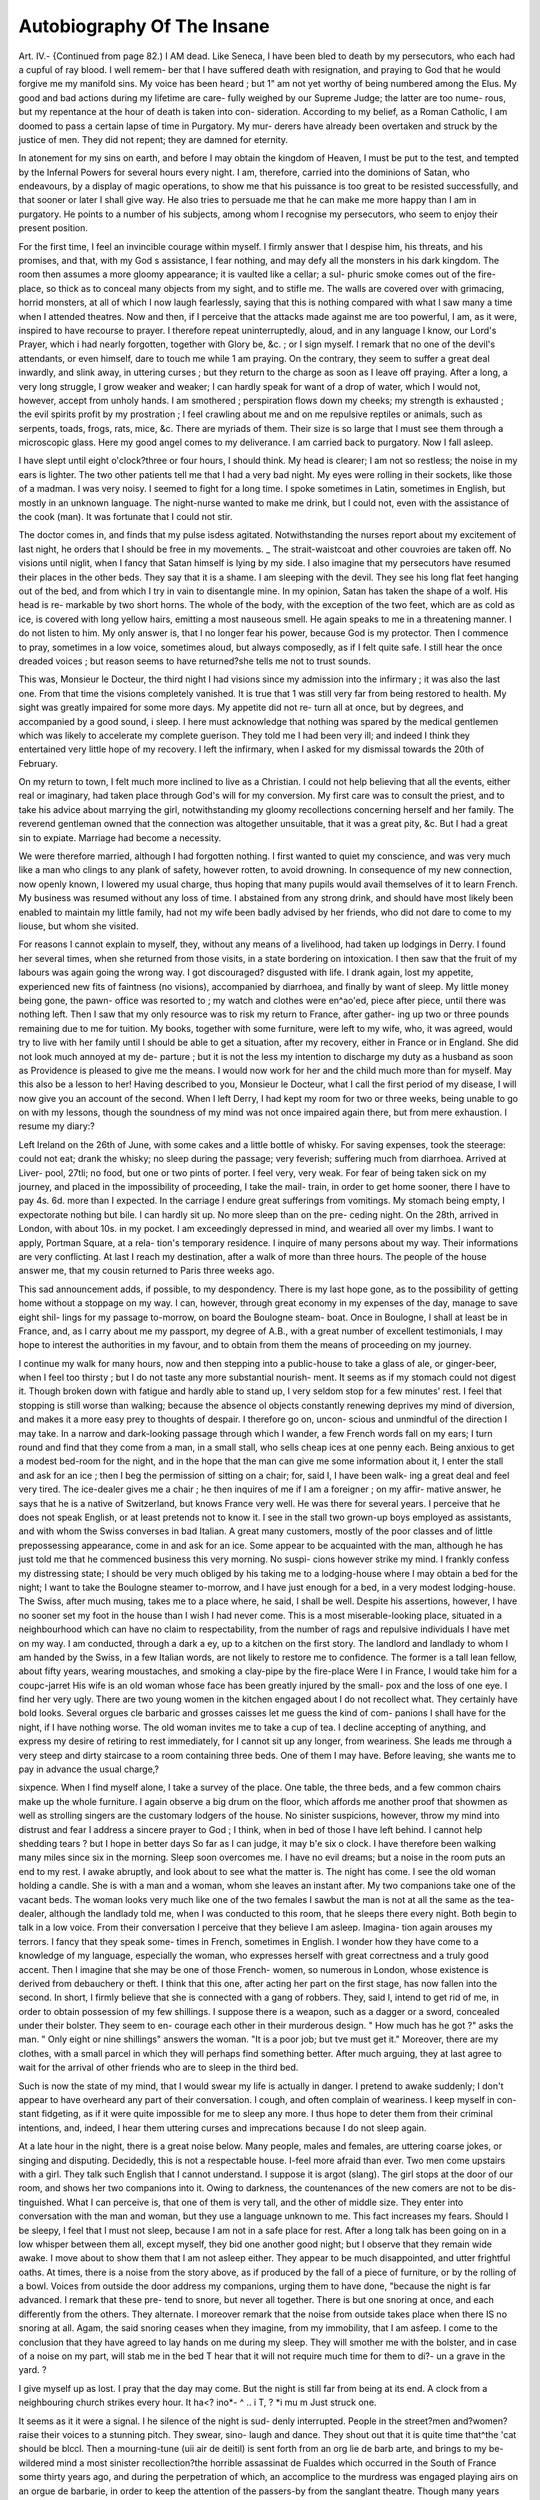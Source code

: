 Autobiography Of The Insane
============================

Art. IV.-
{Continued from page 82.)
I AM dead. Like Seneca, I have been bled to death by my
persecutors, who each had a cupful of ray blood. I well remem-
ber that I have suffered death with resignation, and praying to
God that he would forgive me my manifold sins. My voice has
been heard ; but 1" am not yet worthy of being numbered among
the Elus. My good and bad actions during my lifetime are care-
fully weighed by our Supreme Judge; the latter are too nume-
rous, but my repentance at the hour of death is taken into con-
sideration. According to my belief, as a Roman Catholic, I am
doomed to pass a certain lapse of time in Purgatory. My mur-
derers have already been overtaken and struck by the justice of
men. They did not repent; they are damned for eternity.

In atonement for my sins on earth, and before I may obtain
the kingdom of Heaven, I must be put to the test, and tempted
by the Infernal Powers for several hours every night. I am,
therefore, carried into the dominions of Satan, who endeavours,
by a display of magic operations, to show me that his puissance
is too great to be resisted successfully, and that sooner or later I
shall give way. He also tries to persuade me that he can make
me more happy than I am in purgatory. He points to a number
of his subjects, among whom I recognise my persecutors, who
seem to enjoy their present position.

For the first time, I feel an invincible courage within myself.
I firmly answer that I despise him, his threats, and his promises,
and that, with my God s assistance, I fear nothing, and may defy
all the monsters in his dark kingdom. The room then assumes
a more gloomy appearance; it is vaulted like a cellar; a sul-
phuric smoke comes out of the fire-place, so thick as to conceal
many objects from my sight, and to stifle me. The walls are
covered over with grimacing, horrid monsters, at all of which I
now laugh fearlessly, saying that this is nothing compared with
what I saw many a time when I attended theatres. Now and
then, if I perceive that the attacks made against me are too
powerful, I am, as it were, inspired to have recourse to prayer.
I therefore repeat uninterruptedly, aloud, and in any language I
know, our Lord's Prayer, which i had nearly forgotten, together
with Glory be, &c. ; or I sign myself. I remark that no one of
the devil's attendants, or even himself, dare to touch me while 1
am praying. On the contrary, they seem to suffer a great deal
inwardly, and slink away, in uttering curses ; but they return to
the charge as soon as I leave off praying. After a long, a very
long struggle, I grow weaker and weaker; I can hardly speak
for want of a drop of water, which I would not, however, accept
from unholy hands. I am smothered ; perspiration flows down
my cheeks; my strength is exhausted ; the evil spirits profit by
my prostration ; I feel crawling about me and on me repulsive
reptiles or animals, such as serpents, toads, frogs, rats, mice, &c.
There are myriads of them. Their size is so large that I must
see them through a microscopic glass. Here my good angel
comes to my deliverance. I am carried back to purgatory. Now
I fall asleep.

I have slept until eight o'clock?three or four hours, I should
think. My head is clearer; I am not so restless; the noise in
my ears is lighter. The two other patients tell me that I had a
very bad night. My eyes were rolling in their sockets, like those
of a madman. I was very noisy. I seemed to fight for a long
time. I spoke sometimes in Latin, sometimes in English, but
mostly in an unknown language. The night-nurse wanted to
make me drink, but I could not, even with the assistance of the
cook (man). It was fortunate that I could not stir.

The doctor comes in, and finds that my pulse isdess agitated.
Notwithstanding the nurses report about my excitement of last
night, he orders that I should be free in my movements. _ The
strait-waistcoat and other couvroies are taken off. No visions
until niglit, when I fancy that Satan himself is lying by my side.
I also imagine that my persecutors have resumed their places in
the other beds. They say that it is a shame. I am sleeping
with the devil. They see his long flat feet hanging out of the
bed, and from which I try in vain to disentangle mine. In my
opinion, Satan has taken the shape of a wolf. His head is re-
markable by two short horns. The whole of the body, with the
exception of the two feet, which are as cold as ice, is covered with
long yellow hairs, emitting a most nauseous smell. He again
speaks to me in a threatening manner. I do not listen to him.
My only answer is, that I no longer fear his power, because God
is my protector. Then I commence to pray, sometimes in a low
voice, sometimes aloud, but always composedly, as if I felt quite
safe. I still hear the once dreaded voices ; but reason seems to
have returned?she tells me not to trust sounds.

This was, Monsieur le Docteur, the third night I had visions
since my admission into the infirmary ; it was also the last one.
From that time the visions completely vanished. It is true that
1 was still very far from being restored to health. My sight was
greatly impaired for some more days. My appetite did not re-
turn all at once, but by degrees, and accompanied by a good sound,
i sleep. I here must acknowledge that nothing was spared by the
medical gentlemen which was likely to accelerate my complete
guerison. They told me I had been very ill; and indeed I
think they entertained very little hope of my recovery. I left
the infirmary, when I asked for my dismissal towards the 20th
of February.

On my return to town, I felt much more inclined to live as a
Christian. I could not help believing that all the events, either
real or imaginary, had taken place through God's will for my
conversion. My first care was to consult the priest, and to take
his advice about marrying the girl, notwithstanding my gloomy
recollections concerning herself and her family. The reverend
gentleman owned that the connection was altogether unsuitable,
that it was a great pity, &c. But I had a great sin to expiate.
Marriage had become a necessity.

We were therefore married, although I had forgotten nothing.
I first wanted to quiet my conscience, and was very much like a
man who clings to any plank of safety, however rotten, to avoid
drowning. In consequence of my new connection, now openly
known, I lowered my usual charge, thus hoping that many pupils
would avail themselves of it to learn French. My business was
resumed without any loss of time. I abstained from any strong
drink, and should have most likely been enabled to maintain
my little family, had not my wife been badly advised by her
friends, who did not dare to come to my liouse, but whom she
visited.

For reasons I cannot explain to myself, they, without any
means of a livelihood, had taken up lodgings in Derry. I found
her several times, when she returned from those visits, in a state
bordering on intoxication. I then saw that the fruit of my
labours was again going the wrong way. I got discouraged?
disgusted with life. I drank again, lost my appetite, experienced
new fits of faintness (no visions), accompanied by diarrhoea, and
finally by want of sleep. My little money being gone, the pawn-
office was resorted to ; my watch and clothes were en^ao'ed,
piece after piece, until there was nothing left. Then I saw that
my only resource was to risk my return to France, after gather-
ing up two or three pounds remaining due to me for tuition. My
books, together with some furniture, were left to my wife, who,
it was agreed, would try to live with her family until I should
be able to get a situation, after my recovery, either in France
or in England. She did not look much annoyed at my de-
parture ; but it is not the less my intention to discharge my
duty as a husband as soon as Providence is pleased to give me
the means. I would now work for her and the child much
more than for myself. May this also be a lesson to her!
Having described to you, Monsieur le Docteur, what I call
the first period of my disease, I will now give you an account of
the second. When I left Derry, I had kept my room for two
or three weeks, being unable to go on with my lessons, though
the soundness of my mind was not once impaired again there,
but from mere exhaustion. I resume my diary:?

Left Ireland on the 26th of June, with some cakes and a little
bottle of whisky. For saving expenses, took the steerage:
could not eat; drank the whisky; no sleep during the passage;
very feverish; suffering much from diarrhoea. Arrived at Liver-
pool, 27tli; no food, but one or two pints of porter. I feel
very, very weak. For fear of being taken sick on my journey,
and placed in the impossibility of proceeding, I take the mail-
train, in order to get home sooner, there I have to pay 4s. 6d.
more than I expected. In the carriage I endure great sufferings
from vomitings. My stomach being empty, I expectorate nothing
but bile. I can hardly sit up. No more sleep than on the pre-
ceding night. On the 28th, arrived in London, with about 10s.
in my pocket. I am exceedingly depressed in mind, and wearied
all over my limbs. I want to apply, Portman Square, at a rela-
tion's temporary residence. I inquire of many persons about
my way. Their informations are very conflicting. At last I
reach my destination, after a walk of more than three hours.
The people of the house answer me, that my cousin returned to
Paris three weeks ago.

This sad announcement adds, if possible, to my despondency.
There is my last hope gone, as to the possibility of getting home
without a stoppage on my way. I can, however, through great
economy in my expenses of the day, manage to save eight shil-
lings for my passage to-morrow, on board the Boulogne steam-
boat. Once in Boulogne, I shall at least be in France, and, as I
carry about me my passport, my degree of A.B., with a great
number of excellent testimonials, I may hope to interest the
authorities in my favour, and to obtain from them the means of
proceeding on my journey.

I continue my walk for many hours, now and then stepping
into a public-house to take a glass of ale, or ginger-beer, when I
feel too thirsty ; but I do not taste any more substantial nourish-
ment. It seems as if my stomach could not digest it. Though
broken down with fatigue and hardly able to stand up, I very
seldom stop for a few minutes' rest. I feel that stopping is still
worse than walking; because the absence ol objects constantly
renewing deprives my mind of diversion, and makes it a more
easy prey to thoughts of despair. I therefore go on, uncon-
scious and unmindful of the direction I may take. In a narrow
and dark-looking passage through which I wander, a few French
words fall on my ears; I turn round and find that they come
from a man, in a small stall, who sells cheap ices at one penny
each. Being anxious to get a modest bed-room for the night,
and in the hope that the man can give me some information
about it, I enter the stall and ask for an ice ; then I beg the
permission of sitting on a chair; for, said I, I have been walk-
ing a great deal and feel very tired. The ice-dealer gives me a
chair ; he then inquires of me if I am a foreigner ; on my affir-
mative answer, he says that he is a native of Switzerland, but
knows France very well. He was there for several years. I
perceive that he does not speak English, or at least pretends not
to know it. I see in the stall two grown-up boys employed as
assistants, and with whom the Swiss converses in bad Italian. A
great many customers, mostly of the poor classes and of little
prepossessing appearance, come in and ask for an ice. Some
appear to be acquainted with the man, although he has just told
me that he commenced business this very morning. No suspi-
cions however strike my mind. I frankly confess my distressing
state; I should be very much obliged by his taking me to a
lodging-house where I may obtain a bed for the night; I want
to take the Boulogne steamer to-morrow, and I have just enough
for a bed, in a very modest lodging-house. The Swiss, after
much musing, takes me to a place where, he said, I shall be well.
Despite his assertions, however, I have no sooner set my foot
in the house than I wish I had never come. This is a most
miserable-looking place, situated in a neighbourhood which can
have no claim to respectability, from the number of rags and
repulsive individuals I have met on my way. I am conducted,
through a dark a ey, up to a kitchen on the first story. The
landlord and landlady to whom I am handed by the Swiss, in a
few Italian words, are not likely to restore me to confidence.
The former is a tall lean fellow, about fifty years, wearing
moustaches, and smoking a clay-pipe by the fire-place Were
I in France, I would take him for a coupc-jarret His wife is
an old woman whose face has been greatly injured by the small-
pox and the loss of one eye. I find her very ugly. There are
two young women in the kitchen engaged about I do not
recollect what. They certainly have bold looks. Several orgues
cle barbaric and grosses caisses let me guess the kind of com-
panions I shall have for the night, if I have nothing worse.
The old woman invites me to take a cup of tea. I decline
accepting of anything, and express my desire of retiring to rest
immediately, for I cannot sit up any longer, from weariness.
She leads me through a very steep and dirty staircase to a room
containing three beds. One of them I may have. Before
leaving, she wants me to pay in advance the usual charge,?

sixpence. When I find myself alone, I take a survey of the
place. One table, the three beds, and a few common chairs
make up the whole furniture. I again observe a big drum on
the floor, which affords me another proof that showmen as well
as strolling singers are the customary lodgers of the house. No
sinister suspicions, however, throw my mind into distrust and
fear I address a sincere prayer to God ; I think, when in bed
of those I have left behind. I cannot help shedding tears ? but
I hope in better days So far as I can judge, it may b'e six
o clock. I have therefore been walking many miles since six
in the morning. Sleep soon overcomes me. I have no evil
dreams; but a noise in the room puts an end to my rest. I
awake abruptly, and look about to see what the matter is. The
night has come. I see the old woman holding a candle. She is
with a man and a woman, whom she leaves an instant after. My
two companions take one of the vacant beds. The woman looks
very much like one of the two females I sawbut the man is
not at all the same as the tea-dealer, although the landlady told
me, when I was conducted to this room, that he sleeps there
every night. Both begin to talk in a low voice. From their
conversation I perceive that they believe I am asleep. Imagina-
tion again arouses my terrors. I fancy that they speak some-
times in French, sometimes in English. I wonder how they
have come to a knowledge of my language, especially the woman,
who expresses herself with great correctness and a truly good
accent. Then I imagine that she may be one of those French-
women, so numerous in London, whose existence is derived from
debauchery or theft. I think that this one, after acting her part
on the first stage, has now fallen into the second. In short, I
firmly believe that she is connected with a gang of robbers. They,
said I, intend to get rid of me, in order to obtain possession of
my few shillings. I suppose there is a weapon, such as a dagger
or a sword, concealed under their bolster. They seem to en-
courage each other in their murderous design. " How much
has he got ?" asks the man. " Only eight or nine shillings"
answers the woman. "It is a poor job; but tve must get it."
Moreover, there are my clothes, with a small parcel in which
they will perhaps find something better. After much arguing,
they at last agree to wait for the arrival of other friends who are
to sleep in the third bed.

Such is now the state of my mind, that I would swear my life
is actually in danger. I pretend to awake suddenly; I don't
appear to have overheard any part of their conversation. I
cough, and often complain of weariness. I keep myself in con-
stant fidgeting, as if it were quite impossible for me to sleep any
more. I thus hope to deter them from their criminal intentions,
and, indeed, I hear them uttering curses and imprecations because
I do not sleep again.

At a late hour in the night, there is a great noise below.
Many people, males and females, are uttering coarse jokes, or
singing and disputing. Decidedly, this is not a respectable
house. I-feel more afraid than ever. Two men come upstairs
with a girl. They talk such English that I cannot understand.
I suppose it is argot (slang). The girl stops at the door of
our room, and shows her two companions into it. Owing to
darkness, the countenances of the new comers are not to be dis-
tinguished. What I can perceive is, that one of them is very
tall, and the other of middle size. They enter into conversation
with the man and woman, but they use a language unknown to
me. This fact increases my fears. Should I be sleepy, I feel
that I must not sleep, because I am not in a safe place for rest.
After a long talk has been going on in a low whisper between
them all, except myself, they bid one another good night; but
I observe that they remain wide awake. I move about to show
them that I am not asleep either. They appear to be much
disappointed, and utter frightful oaths. At times, there is a
noise from the story above, as if produced by the fall of a piece
of furniture, or by the rolling of a bowl. Voices from outside
the door address my companions, urging them to have done,
"because the night is far advanced. I remark that these pre-
tend to snore, but never all together. There is but one snoring
at once, and each differently from the others. They alternate.
I moreover remark that the noise from outside takes place when
there IS no snoring at all. Agam, the said snoring ceases when
they imagine, from my immobility, that I am asfeep. I come
to the conclusion that they have agreed to lay hands on me
during my sleep. They will smother me with the bolster, and
in case of a noise on my part, will stab me in the bed T
hear that it will not require much time for them to di?- un a
grave in the yard. ? 

I give myself up as lost. I pray that the day may come. But
the night is still far from being at its end. A clock from a
neighbouring church strikes every hour. It ha<? ino*- ^ .. i
T, ? *i mu m Just struck one.

It seems as it it were a signal. I he silence of the night is sud-
denly interrupted. People in the street?men and?women?
raise their voices to a stunning pitch. They swear, sino- laugh
and dance. They shout out that it is quite time that^the 'cat
should be blccl. Then a mourning-tune (uii air de deitil) is
sent forth from an org lie de barb arte, and brings to my be-
wildered mind a most sinister recollection?the horrible assassinat
de Fualdes which occurred in the South of France some thirty
years ago, and during the perpetration of which, an accomplice
to the murdress was engaged playing airs on an orgue de
barbarie, in order to keep the attention of the passers-by from
the sanglant theatre. Though many years have passed since I
read of it, I can now remember the most insignificant par-
ticular. My memory serves me but too well, for such recol"
lections make me the more uneasy and incapable of reasoning
As if the boisterous scene in the street wanted any accom-
paniment, I near, on all sides, howlings, barkings, whistlings
It seems that all places around contain a swarm of ferocious
animals, who are well aware of what is to be done with Z
Rude angry voices often address the individuals I Xe room
to make haste, but every time the latter, however, reluctantly
give the same mvanable answer,-There's no go. At interval?
too, the rattling of a cart, like a tumbrel, passing and re-
passing at a furious speed over rough, hard stones, Contributes
its quota to that infernal concert, which, in my opinion is
made to drown any cries on my part. I ain first surprised that
there is no night-watch to put a stop to the disturbance. Butl
soon observe that whenever the approach of heavy footsteps is
heard, the gang receive information of it, and the noise is imme-
diately hushed, to be continued as soon as the sounds of the said
footsteps have died away.

My mind is thus tortured until daybreak, A faint hope penetrates into my heart. I cast stealthy looks about me. My com-
panions do not sleep, for they are very restless. I suppose they
have not yet given up their bad designs. I then examine care-
fully if there is no means of escape. Unfortunately, my examen
confirms the worst suspicions in reference to the house. On my
right, the window is secured by iron bars, and overlooks a small,
dirty yard, surrounded by nothing but walls. My eyes turn to
the other window, which is opposite a red tile roof, and so close
to it, that I imagine I might jump out on that roof, were not the
window exactly situated between the two beds occupied by the
other lodgers.

Being therefore convinced that all hope of escaping through
the windows is to be abandoned as chimeric, I resolve to defend
myself to the best of my power again,st the attack I expect every
minute. There are in the small parcel I brought with me two
razors and a penknife, in the pocket of my trousers. I take out
one of the razors and the penknife, which I open in silence, and
which I place beside me on the bed. My companions have per-
ceived these preparations. They seem to laugh in disdain at my
means of defence. I think they say that the struggle will not be
a long one. The idea of a longer weapon being in their posses-
sion, such as a dagger or a sword, again recurs to my mind. I
then venture to speak. In a most trembling and scarcely audible
voice, I say that I know their intentions against me, &c. I am
determined to sell my life dearly. Perceiving that my words do
not appear to produce any effect on my audience, I appeal to
their humanity. I entreat them not to steep their hands in my
blood, especially for such a trifling sum as eight or nine shillings.
I am to return to my country this very morning. If they allow
me to go, I promise to leave London without making any dis-
closures- about them and this house. Let them take my money,
if they like ; I shall not complain.

I go on for some time in the same strain; and at last, seeing
that all my supplications seem to remain unsuccessful, and that
the men will not alter their minds, I beg of them permission
to grant me only a few minutes as a favour. No answer. I
hastily slip out of my bed, fall on my knees by the bed-side,
and say a short prayer in a low voice. I feel a great deal more
composed. There is now so much resignation in me, that I no
longer fear death. I tell my companions that I am ready; they
this time say that they wish me no harm. Though I do not be-
lieve in their friendly protestations, my terrors are gone. Let
them strike me while asleep. This reflection does not prevent
my taking two or three hours' rest, until seven o'clock strike by
the church clock. The other men are still in bed ; one of them
gets up at the same time as I do, because, says he, the doors
below are not open. He leads me down the steep and narrow
staircase. I find myself in the kitchen I saw yesterday. My
guide is the tall man I remarked last night; he says he is the
landlord's son. He takes me to the street door, and accedes to
my request, when I express a desire to be put in my right way
to London-bridge. He therefore accompanies me for some
minutes, and leaves me in a wide street, saying that I have only
to go straight on. I forgot to mention that he handed me two
cards, to recommend the house to my friends, should any of them
come to London. Those cards I took, but without any intention
of ever using them as I was directed. They have been taken
from me at the house where I was before my being brought here.
The landlord's name is Cassanello (an Italian).

I have been told by my guide that London-bridge is about a
good mile off, and that the shortest way for me is to keep straight
on. I therefore forget my state of exhaustion, and walk at a
brisk pace in order to be in time for the steamboat which is to
sail at nine o'clock. I have already proceeded for not less than
one hour, taking great care to follow the same endless street.
There is, however, no London-bridge within sight yet. I venture
to ask a policeman about it. He informs me that I am three
miles at least from my destination, and points to another direc-
tion as the right one.

On this day, Sunday, 29th of June, disappointments succeed
disappointments. It seems as if London-bridge were moving
and retiring before me as I advance towards it. Despite re-
peated inquiries, I think I should never have reached it, had I
not at last and in despair given a little boy one sixpenny-piece
to take me there. It was twelve o'clock when I arrived; the
steamer was gone, and with her my last hope of leaving London
on that day.

I see everywhere people going to their places of worship. An
interior voice tells me that it would be right on my part to do
the same ; for I stand in extreme need of our Lord's assistance.
But on casting a look on myself, I feel ashamed of my wretched
appearance, and content myself with praying to God that He
may deign not to abandon me. I go on at random until the
divine service is over; then I enter a public-house for the pur-
pose of writing to my family, and apprising them of my being
detained in London by illness, and unable, for want of pecuniary
means, to proceed on my journey. When I have done, I re-
commence my wandering marche without interruption, without
food, until nkdit. I have been all day exposed to a scorching
sun:' I feel quite worn-out; but I continue walking, like a
machine, an automaton, without caring about any direction what-
ever. It is my intention to apply for lodgings to any police-
officer I may meet on my way, when the streets are getting deserfc.
I thus hope to obtain a bed in a respectable house.

At about ten o'clock, I find myself in a wide thoroughfare,
where I see thousands of promenaders moving along the foot-
paths. From distance to distance, the landlords of several public-
houses have placed rows of chairs and forms, with tables, in the
street. There sit many, many people, drinking beer and eating
cakes. I am very thirsty, but I would not take any beer, because
I am sure it does no good. I buy a cake, and draw a little water
out of a pump.

I then resume my walk for one hour perhaps; I perceive that
the streets are not so thickly filled with people now, that it will
soon be time for me to think of some accommodation for the
night. Were it not that my step is more unsteady, my voice
more trembling, my sight weaker, and my hearing subject to a
constant humming, I feel nothing which may induce me to be-
lieve that I am worse than I was this morning.

Presently, and all of a sudden, the real scene changes, so far
as people are concerned. This is the same street, indeed, with
the same buildings; but the promenaders, the women esj)ecially,
are no longer strangers to me : they have assumed forms with
which I am acquainted ; I shudder on recognising in two females
the faces of my wife and her sister passing and repassing beside
me; they are laughing a diabolical laughter; they cry out that
I am mad?yes, mad, and this time mad beyond recovery. I
shall die the death of a brute ; I shall be damned for eternity.
There is just, enough presence d'esprit left in me to think that
I am again the sport of a delirious imagination, and that I am
destined to suffer under new trials. Notwithstanding the un-
ceasing .threats I distinctly hear about me, I wont believe, but
at the same time I cannot help being more and more excited,
and in spite of myself I answer those menaces as if they were
real. It is time to apply to a policeman. After some minutes'
walk, during which I get no relief, I find one whom I beg to
conduct me to a decent lodging-house, in which I may find a
bed for the night. I am a foreigner, quite a stranger in London ;
arrived yesterday, but would not like to return to the same house
I slept in last night, because I think it is a bad one. I am ill,
very tired, &c. The officer kindly takes me to a place where he
is known. The people of the house, perceiving that I am unwell,
desire me to take something before retiring to rest. I decline,
and only drink a glass of ginger-beer. As soon as I am in bed
I feel very much oppressed. I can hardly breathe. My eyes and
mouth send forth sparks of fire. A stormy, hissing wind rages-
about my ears. All my body is in such a state of perspiration
that I put off my shirt. I fancy that a demon is on me, trying
to smother me by pressing on my throat. I struggle -with all
my might, and pray repeatedly. My prayers drive Satan from
me; but he is not far hence. I still see his hideous face in the
room. The latter part of the night passes away in visions of a
new kind. My memory has acquired a wonderful power of re-
collection. I see, in a succession of tableaux, as I should in a
panorama, the faithful reproduction of what I have done wrong
during my life. Many sinful deeds, never remembered before,
and which I believed to be for ever buried in oblivion, now
spring up one after the other, and defile before my eyes.

The day has long made its appearance, when I am able to
snatch a little rest. At breakfast-time I am still in bed. The
landlady has been informed, by two young men who slept in my
room, that I was very restless, without, however, being noisy
at all. She sends up to me a cup of tea and some toast. I take
the tea, with very little bread. I cannot eat. I bought last
night half a pound of meat, which remains untouched. When I
have got up, I stop for some time in the parlour below-stairs
with the landlady, to whom I sincerely confess my penury, and
the reasons which compel me to tarry in London until I have re-
ceived an answer from home. She happens to be a kind-hearted
woman, and sympathizes with my sorrows. She accepts the
money due for the bed, but refuses to receive anything for tea.
I then tell her that, if she has no objection to it, I shall sleep in
her house again, a proposal to which she readily consents. I
take leave of her, with the intention of taking a short walk, and,
in order to get rid of any incumbrance, I entrust her with the
care of a small parcel, containing, among other things, my pass-
port, my degree of A.B., and a number of testimonials. Although
I have avoided strolling too far away from the place, I vainly
endeavour to find it again. That the house is close to a railroad,
and I was able to see the trains from my bed, is all I can say;
for I have forgotten to ask the landlady for her name and the
name of the street. At last I discover a railway which is quite,
in its appearance, like the one I am looking for. Indeed, the
aspect of the adjoining streets, cut, as it were, into two halves,
makes me almost sure that I have come to the end of my anxious
rambles. Unfortunately, appearances were never more deceiving.
I walk over and over again through some twenty streets in the
vicinity of the railroad, all to no purpose. I give up, for fear of
being looked upon by the people as a suspicious character. I
have thus been on foot for at least five or six hours, being sus-
tained by nothing but ginger-beer, the only sort of drink I made
a vow last night that I should taste again.

In the hope that an application to the police may lead to the
discovery of my papers, I hurry on to the nearest station, where
I state the case to the best of my abilities; for I have very little
strength even to speak. After hearing my statement, the chief
officer tells me that it is very unfortunate, he can do nothing
unless I let him know at least the name of the street where I
met the policeman who took me to the lodging-house. I venture
to express my opinion that it would be easy to find out the said
policeman, by inquiring at all stations, which of the police con-
ducted last night, about 11 o'clock, a Frenchman to a lodging-
house ; but all my reasons are not listened to. I therefore sub-
mit to try if I can find the street again. The officer tells me
that I must come back as soon as it has been found, and assures
me that he will spare nothing to have my parcel restored to
me. I leave the police station, not at all despairing, in my
ignorance, to be able, by dint of turnings and windings about the
streets, to find at last the one I am instructed to look for, and
of which I suppose I have kept a vivid recollection.

I shall not weary you, Monsieur le Docteur, with a detailed
narrative of my new perambulations; I shall only beg to say
that, on that day, I did not even so much as sit down for more
than twelve hours. I had no kind of food whatever; thirst
alone compelled me to stand from time to time at a ginger-beer
shop, en plein air, where I had a glass of the refreshing drink,
and then on I went. I could not stop; it seemed to me as if
somebody were again pricking me from behind, or whispering
into my ears: Walk on, walk on. The objects grew confused.
I heard imaginary conversations held in French. They related
to me and my insanity. At times the prickings became so pain-
ful as to make me shed tears, and it was with the greatest effort
that I could help uttering cries. Towards evening I was
prompted, I cannot say by what invisible force, to go and give
an answer at the police-station as to the issue of my errand.
The difficulty was to get to it. It was very likely a good dis-
tance away. Frequent were my applications to policemen on
duty in the streets, but either I gave them a wrong name, or
they did not know the place. The fact is that I never obtained
the information I wanted. In fine, and, en desespoir de cause,
I called at the first station-house on my way, and asked to be
taken, if possible, to Finchbury station, (so far as I can re-
member), where I desired to speak to the chief officer. They
kept me waiting for a good while there, and it was dark when I
was requested to follow a policeman who, they told me, was
going to my destination.

Now, Monsieur le Docteur, I will relate at some length to
you the strange events, partly real, partly imaginary, that took
place on the night of the 30th of June, from the moment when
I left the station-house to accompany the policeman. I resume.

This officer looks angry with me, as if I were a malefactor.
I ask him if I have done anything wrong; he answers, Nothing
that I know of. We have not proceeded many yards out when
two ill-looking men come up and walk by my side. Their lan-
guage is most abusive ; they make threatening gestures at me.

They say they are going to the station along with me, and there
swear before the magistrate that I created a disturbance at
their house. I call the policeman to witness that the accusa-
tion is quite false: I entreat him, with tears in my eyes, to
disbelieve such a wicked report. The men I now take for two
of those who slept in my room on Saturday night. They must
be bad characters, said I, for they wanted to lay hands on me.
The officer does not pay much attention to my supplications;
on the contrary, he seems to be on very good terms with my
accusers. He soon leaves me in a street, and, on going away,
says that we shall meet again at the station, which is now within
a few minutes' walk. I have, says he, only to go straight on.
The two men are still by my side: they still abuse me; but,
notwithstanding what they have just declared, about their inten-
tion of having me brought before the magistrate, they also leave
me, and proceed 011 their way at a quicker pace. To my great
dismay, I hear them crying aloud?Here is the madman coming.
. . . Here is the madman. This appears to be un mot d'ordre
for every one. The two men are certainly new enemies. They
try to set up all London against me. Indeed, everybody is
standing at his door, laughing at the madman ; some speaking
with compassion, others asserting that he ought to be locked up
for the safety of all.

The unavoidable cry is repeated from distance to distance, as
if to invite the people who are in doors to make haste and look
out, for there is the madman. I cannot understand how people
may be so easily imposed upon by a set of slanderers, and thus
rise up against one who does not remember having done any
harm. I feel that resistance on my part would be great folly:
mj' only resource is to suffer with new resignation. I, therefore,
thinking it useless, throw the walking-stick which I carry over
a wall I pass by.

I now go on in a slow quiet pace, with my hands in my
pockets. 1 am entirely composed. Though I would swear to the
reality of whatever I hear about me, there is in me an invi-
sible adviser who commands me to bear up in silence against any
kind of abuse. Sometimes, however, I cannot help exclaiming :
Je vous reconnais bien la, M. Diavolo; encore un de vos tours
contre moi ; mais je ne vous crains pas; je vous dejie ; car je
suis sur que le boil Dieu est pour moi? and many like sen-
tences. Once, thirst obliges me to enter a tavern for a glass
of ginger-beer. There are three men sitting on a bench in the
bar-room; I imagine they speak of me, for I have caught
the word madman. I complain of their behaviour towards a
helpless foreigner, who is only guilty of being poor. They
politely answer, that I am under mistake. I am not at all the
subject of their conversation. I then apologize for my blunder,
and walk away with the conviction that every one has been
roused against me. A little further on, I feel inclined to buy a
penny loaf; but it seems as if all the bakers' shops were now
closing on purpose, and that no one will sell me the food I am
in need of. This universal bad feeling I ascribe to Satan's power;
but I have full confidence in God,?I pray on fervently, being
assured that I shall not be abandoned. How long did my walk last,
through hundreds of streets, it is difficult to say exactly. Most
of the shops had already been shut for a long time; the thorough-
fares are no longer crowded with promenaders. It is very late.
How is it that I am neither weary, nor cold, nor hungry ? To
these questions I know of no other answer than that I am under
the care of Divine Providence.

I meet many persons whom I take for acquaintances of mine.
They have come to be present on what I call my Passion.
There is a master whom I knew at Foyle College. He passes
by without speaking. There is my brother-in-law, whom I have
just passed. I know him well. He has a brown over-coat on,
and smokes a cigar. There he is again. He wont leave me;
lie says he has come to have done with me at last. I presently
hear his voice exciting every one to throw me into the river.
I defy all in a loud tone ; but at the same time, I wonder what
interest my brother-in-law has in my death?what benefit he is
likely to derive from it. I also feel much surprised at his
uttering filthy words, mixed with oaths and blasphemies. This
was not his habit. He is extremely excited. He says, that
since Satan has got his soul, he must likewise get mine.
On my side, the excitement becomes greater; I speak aloud
to the crowd. The meaning of my speech being, that I fear
nobody; that God is with me; that I am proud of having re-
turned to better sentiments. I feel quite able to fight against
Satan himself, because I am assured that I shall have an all-
powerful assistance, already made manifest by the total absence
of fatigue, fear, and want of food.

Whilst I am talking in this strain, my eyes fall on a damp
place in the street or lane. The said place is much darker
than the rest. (Water had probably been spilt there.) I fancy
that it has the shape of a large hide. It is the devil's skin. I
am told that my prayers and my faith have triumphed over
Satan. I repeatedly trample on his remains, and only leave off
to address the multitude around me. Fortunately my harangue
is in French. They perhaps do not understand what I say;
but they well enough perceive that I am not all right. A public-
house is hard by, in which I hear music and songs. The airs
are French. They are interrupted only by the voice of my
brother-in-law, who exclaims that they must have my life, be-
cause he is sure I am not yet in a proper state for salvation. A
young man comes out of the tavern (I perfectly recollect this
incident), and offers me a glass of porter, which I decline to
accept, because, said I, I have promised to my God henceforth
to abstain from fermented drinks.

Some others among the crowd are not so kindly disposed in
my favour. They would perhaps handle me somewhat rudely
for my incomprehended discourse, were it not for the timely in-
terference of a policeman, who has doubtless been enabled to
perceive that if noisy I am not a dangerous character. In answer
to his questions, I inform him that I am the sport of the infernal
'puissance, who want to get possession of my soul, and who have
caused me to be hunted down in this city like a malefactor, a
madman. The officer shows me much kindness. He endeavours
to prove that I have nothing to fear ; he sees that I am a
stranger, and would the less on that account let me be insulted.

I then say that I am homeless, without one single acquaintance
in London, but with money enough to pay for a bed. The
policeman asks me if I should have no objection to sleep in a
poor-house. On my reply that I have none whatever to any
place in which I may pass the night, he takes me to the sta-
tion, to communicate with the chief officer about what is to be
done with me. Here, too, I receive a good accueil; but the
chief officer cannot take upon himself to send me to the poor-
house ; I must sleep in a lodging-house. I am, therefore, con-
ducted by the policeman, who has brought me to a decent place,
where I am recommended to the landlord. Before proceeding
any further, I shall here state that several times in the streets,
and especially whilst in the police-station, I most distinctly heard
again a ringing of bells, as if coming down from above. The
sound was sweet, harmonious, and seemed to be produced by
silver bells. Another strange particular-, the sky appeared to be
illuminated by immense and innumerable round lamps, while
there was now and then something like the noise created by the
fall of hailstones.

I ask what o'clock it is. They inform me that it is nearly
one. This is an eating-house, for many persons are at table,
taking some food or a glass of beer. I should believe that they
are carriers. I am told that the house keeps open all night, on
account of the customers coming from the country. The room to
which I am conducted is very spacious, and of neat appearance.
It contains five beds, three of which are already occupied. I
am scarcely in mine when I hear again from outside the voice of
my brother-in-law more threatening than ever. He will not let
me sleep. With Satan's assistance, he will get into the room;
he will torment me to death. Then I fancy that he is in the
yard, creating the same rattling noise as I heard once, by furiously
driving an empty tumbrel round a circus. He stops now and
then; but it is to laugh a sarcastic laughter, to call me hypocrite,
to defy God, or to indulge in an obscene discourse. This lasts
until after daybreak. E am still wide-awake, though I have not
been in the least afraid ; for there are two other voices close to
my ears. They whisper to me that I have defensors, before
whom Satan himself trembles. On my left I am addressed by
my guardian angel, who informs me that I have been left to his
care by our Lord. He says that I know him; that we were great
friends; for he is the son of a neighbour of ours, with whom I
used to play in my infancy. He died before he was ten years of
age, more than twenty-five years ago, and became an angel in
heaven. From that time he has been directed to watch over my
actions. Had he been allowed to speak to me before, he would
certainly have given me good counsels. For a number of years
he has seen that I was running to eternal ruin, and he could do
nothing but weep over my disorders, and pray that my eyes
should be open. I have many friends in heaven, many relations
who also interceded for my salvation. But ivhat ivas written
was written. I was destined to rush headlong to the very brink
of destruction.

I then ask my guardian angel if he was not with me already,
when I lay on a sick bed in Derry. He says he was ; but he
did not speak to me. I was then addressed by my full cousin, a
young man of about twenty-seven years when he died, and who
was a priest. To my question whether I shall be saved, my
guardian angel gives no answer ; but I hear, on my right,
another voice, which says that I shall.

This voice is clearer and more distinct than the first. It is the
voice of God Almighty himself, who deigns to communicate with
me. I listen in awe and silence to the revelations that are . being
made. They generally relate to the destiny of my family and
friends in the world to come. Parents, brothers, sisters, uncles,
aunts, &c., all have the secret of their respective fates unfolded be-
fore me. Every life is minutely reviewed one after the other; every
action, good or bad, carefully weighed. It is incredible how there is
nothing forgotten or overlooked ; it seems as if an every moment
account-book had been kept, not only concerning the deeds but
the thoughts and intentions of each. Most of them are doomed
to suffer for ever ; some for a certain length of time, and one,
only one, is to obtain the kingdom of heaven. Then do I re-
collect a passage of the scripture, which I thought I had forgotten :
Multi enim vocati, pauci verb electi.

It is a long time since the men have got up, I am still listen-
ing. Sometimes I presume to venture a question as to my future
line of conduct. Every time I receive kind instructions for my
guidance. Lastly, my imagination carries me to a scene hitherto
unknown. I behold a sea of fire, into which an invisible hand
precipitates the sinners, who have all preserved their human
forms. As they appear one by one before the Supreme tribunal,
I hear these redoubtable words from the Almighty : Allez,fils
de Satan, allez bruler dans lefeu de I'enfer. Although free
from fear, I cannot help exclaiming more than once : " 0 onon
Dieu ! que votre justice est terrible !" I feel that I should
like to sleep now ; but I do not dare, for fear of displeasing God.
The voice lets me know that I can rest myself after a short
prayer. I therefore pray until I fall asleep. It -must be at least
five o'clock.

My sleep lias been quite refreshing, not at all troubled by
bad, terrifying dreams. It is breakfast-time when I get up. The
voice on my right is gone ; but my guardian angel is still here.
He says he will not leave me. After dressing, I kneel down by
the bed-side and say my morning prayers. My mind is much at
ease. I have more confidence in myself; but no arguments
could persuade me that the many events of last night are not
real; everything must be true.

When I have done praying, I come down stairs. There are
people engaged in breakfast. I ask for a cup of tea, with toast.
They also bring me a little slice of ham, which I leave untouched,
because I have no appetite to taste it. The rain has been falling
a part of the night. It is not over yet. I wait in the room
until it has abated. Then I resume my random strolls. I ima-
gine that everybody knows what took place last night. Again
the cries of There is the madman reach my ears. Whatever
way I may go, they follow me ; I cannot get rid of them. After
several hours passed in moving about, like a mere machine, I
find myself out of town, in the open fields, with only a few
scattered houses in sight. Here I hope that I shall be more
quiet. Although I was very thirsty, I had not dared to step
into any place for refreshment, because I feared to be recognised
as the madman of yesterday. My guardian angel, whose advice
I ask for, tells me that I may take ginger-beer, but nothing else.
The sky has cleared up; I sit down on the grass to rest myself a
little. The place I have chosen is in the vicinity of a railroad.
A train is coming, and, as it runs by, I distinctly and repeatedly
hear the same annoying cry, There is the madman, as if all the
passengers were acquainted with my history. I am extremely
tired; I should like much to stop a little longer; but an invisible
force bids me leave the spot and move on. I thus continue on my
feet for some more hours, listening to the voice within me,
and at times answering half aloud. I bend my steps back to
town again, whither I am accompanied by the unceasing cry, to
which I now submit with less reluctance. It must be late in
the afternoon. The sky is overcast. I begin to be anxious about
a place of rest. At last I find a chapel, and sit down at the
door. I remain there for some time. The sudden idea strikes
me that I am about to die; indeed, I feel something like two
lobsters creeping up inside my chest. They are sucking my
blood; and a voice tells me that I have but a few minutes more
to live. This frightens me. My conscience is not in a right
state yet: I am afraid to die. I go on in search of a chemist's
shop, where I hope to obtain some relief. When I have found
one, I complain of exhaustion, and ask for any strengthening
medicine. The chemist gives me a cordial composed of?I don't
know what,?which I swallow in the utmost confidence. I feel
a little better, but not so well as to drive all fears of an im-
minent death away. My wishes are now to get to a Catholic
chapel, and there to apply to a priest for confession. I there-
fore inquire about the nearest place of Catholic worship; I am
directed to one about two miles off. Thither I direct my totter-
ing steps: I find the door open, but no priest in. An old woman,
whom I ask for him, says that she cannot tell me where he is.
I leave this chapel to look for another: new wearisome stroll
of nearly one hour. There is the object of my search, at last;
but the entrance-door is locked : no possibility for me to get in.
What to do ? It is growing dark. The rain falls in large drops;
I have no shelter, and I would not step into any public-house
for fear of being at once recognised as the madman, and, as
such, exposed to the abuse, perhaps to the blows, of the people.
I come to the conviction that there shall be no rest for me until
I have found out the inn in which I slept last night. I ima-
gine that I shall be able to find it, and it is only after much
time lias been spent in walking at random that I perceive my
presumptuous mistake. During all the time, the harassing cry
of There is the madman has not ceased to sound by my ears.

I again see and hear my persecutors beside me ; now and then,
too, the voice of my guardian angel keeps me up, as well as the
silvery chime from above: this especially takes place when I
have been praying fervently. Meanwhile, the rain has not
abated ; I am wet through ; it is a late hour in the night, for I
see lights nowhere except in very few public-houses. I have
made repeated applications for a bed?all in vain. There was
no accommodation. My resolution is now to pass the night out,
and, as the rain prevents me from sitting down, to walk on
until daylight. I reach a sheltered place, where, for want of a
seat, I have been standing up for some time, when a policeman
passes by. He asks me how it is that I am there at such a
late hour. I tell him, that I could not find any lodgings, &c.
He can see by the gas-light that my clothes are very wet, and
I appear to be extremely fatigued. He wishes to afford me a
shelter for the remainder of the night at the police-station. I
follow him ; but the head_officer cannot allow that I should stop
in, because, says he, there is no charge against me. On the kind
request of my guide, he, however, consents to send me to a
workhouse, and writes a few words to that purpose, which he
hands to the policeman. On our way to the poor-house, my
imagination again works on^ my mind. I fancy that we are
closely followed by an evil spirit, under the shape of a wolf, and
with a human voice. I often complain to the officer that there
is a demon behind us, who throws at me the same white-coloured
liquid from which I formerly suffered so much.^ The dreaded
shower burns all my body like boiling lead; it is accompanied
with imprecations and fits of laughter from my pursuer. We
arrive at the poor-house. They give me a bed, in which I soon
fall asleep.

This first night has been quiet. When I awake in the morn-
ing, I expect that they are going to dismiss me ; but I must
wait for the doctor's visit. The medical gentleman easily per-
ceives that I am not so well as I think. He cannot grant my
discharge, unless I have a place where to go to. I feel quite
surprised at the answer. I give way to despair, and reason leaves
me altogether. The sight and hearing, so much impaired
already, may now be termed mere organs of delusions. Besides
mine, there are five beds in the room. In one of them I see a
miserable victim, like myself. The four others are occupied by
infernal spirits of the first order. They are the rebellious angels
who presumed to revolt against God Almighty. Here, also, I
shall meet with new attacks from my brother-in-law. I don't
see him: I hear his voice and oaths as if he were in a room
below. He said that it was himself who last night pursued me
with the burning liquid, when on my way to the workhouse with,
the policeman. I shall not so easily escape now; for I am shut
in, and he has powerful friends with him,?he means the evil
spirits. He then discloses to me the secret and uncomprehended
motives of his unceasing persecutions. 1 have done him no
harm whatever; we ought, therefore, to be still on the samo
terms of good friendship as we were formerly. All this he cannot
deny. However, lie hates, he abhors me, and will only be happy
when lie sees me a corpse. My death must be the sinner's death.

There must not be any time left for repentance; because, non-
content with selling his own soul to Satan, he has likewise disposed
of mine. The condition imposed by the Prince of Darkness is, that
I shall die in my present state of sin. It appears that Satan
sets a great value upon my soul. My brother-in-law informs me
that ] 5,000 francs are the terms of the agreement in which I
am, unknown to myself, so seriously concerned. I wonder much
how my soul may be so eagerly sought for by the Evil One. My
brother-in-law's soul fetched only 80/. Is mine any better? I then
learn that God has decreed, in his inscrutable wisdom, that I
shall obtain a place in the kingdom of heaven. Satan is aware
of it. He also knows that, after a life of sins, I am destined to
endure great sufferings, and to show sincere repentance before
departing this life. He therefore gives here another instance of
his well-known presumption; though he is obliged to confess
that his own power cannot prevent the accomplishment of my
destiny, he wants once more to try if he will be able to surprise
the divine vigilance.

During the first days my fears of a sudden death are extreme.
Twice or three times I escape from my bed, because I fancy that
one or two of the boards of the floor are lifted up to give passage
to my brother-in-law, whose face I don't see, but whose threats I
hear. He will shoot me with a pistol. He has received from
Satan the power of changing his natural form into a small
animal, and to resume it as soon as he has got into my room. I
also imagine that the melted lead is poured over my body from
above my bed, through a small tube worked by Satan himself.
I see liim. He has taken the form of a black rat with red flaming
eyes ; he laughs at me, and says, he must have my soul. At
night I behold frightful scenes ; the men, whom I suppose to be
evil spirits, assume horrid shapes ; they are in perpetual motion,
and all throw at me the burning liquid. The other patient to
whom I have alluded as a victim has, like myself, to struggle
against the same tormentor. He is possessed of extraordinary
patience ; I remark that he never swears, and if he does not
pray, his frequent exclamations, such as " Lord have mercy upon
me," show that he is a true believer. I become interested in his
favour; I cannot help taking his defence (in words) whenever
the Infirmier and another who styles himself the Doctor beat
him in order to reduce him to silence.

(I have since recognised that patient in Andrews, who is now
in this establishment.)
I have no rest: a voice tells me that prayer alone shall bring
relief. I therefore pray for hours, for days and nights without
interruption, except when I cannot go on from exhaustion. I
wont take any food. Everything is loathsome to me, and besides,
the food which is presented to me is the usual nourishment of
the devils ; it would be poison for me. Now and then I drink
a drop of water, but every time after praying that it should be
changed into a wholesome beverage. The conduct of my co-
patients is not calculated either to alter my opinion in their
respect. One of them especially has nothing but oaths or filthy
words in his mouth. _ The injirmier himself is not better.

Whenever I make a noise he abuses me in a low lanouao-e, and
even strikes me with his fist. Their imprecations and ill-treat-
ments, far from compelling me to silence, only tend to redouble
my excitement. Unlike to Andrews, I often upbraid them for
their rudeness ; I say that I don't fear them. They are demons,
I know ; they may kill me ; they shall have my body; but my
soul, never. I am resolved to suffer and to forgive. I exhort
them to repentance by repeatedly saying, Repentez-vous, re-
pentez-vous ; civ le royaame cles cieux est pvoche, &c.
My prayers and exhortations, being expressed aloud and in
French, produce on my hearers no other effect than that of irri-
tating them the more ; for sleep has become quite impossible.
From the beginning, I have been tied up, head, hands, and feet,
in my bed. One would think that all movements are impeded.

I however keep in constant fidgeting; it is truly surprising how
I may still have so much strength. Every morning I am untied
that I may wash myself; but as soon as the process of washing
is over, I am generally bound again, with the difference that my
head and hands are left free. At times, myriads of white flies
are sent into my bed ; they stick to my skin like leeches ; they
suck up my blood, and their stings create considerable pains.
Every night the room is changed into a kind of infernal labora-
tory. Ihere is Satan writing cabalistic characters on the wall;
there is one of his suppots standing by my side, and keeping
under my nose a sulphuric match which he forces me to inhale.
This unearthly being's stature is gigantic. There are other
demons in various shapes moving or crawling about. I see toads
and frogs of enormous size. They torment the patient Andrews.

There are black pigs intended for devouring my feet, as they
were once by a dog. I expect new tortures, but in a spirit of
resignation; the break of day generally causes my visions to dis-
appear. I then fall into a kind of sleep of very short duration.
As soon as I am awakened, I commence praying again, and only
leaving off doing so when I am too much exhausted. For many
days and nights I have thus prayed for?1st, my family and friends;
2nd, for mere acquaintances ; 3rd, for even those whom I suppose
to be my enemies. My mind is not only occupied in praying;

God again unfolds to me the destinies of the many persons
with whom I am acquainted. I am very inquisitive; I wish
to know the fate of the most celebrated personages about
whom I have read in history, and especially of the Frenchman
who acted the most prominent parts in our first revolution.
I learn that all the kings of France have become the subjects
of Satan, except a single one, Louis XVI. As to the Ter-
rorists, they are in hell, along with our greatest writers, such as
Voltaire, J. J. Rousseau, &c. Many, many persons whom I
expect to be saved, are not; and a few are whom I have
looked on as Jesuits. If in my prayers, any worldly thought
crosses my mind, I immediately hear the voice say, Encore des
idees d'orgueil, or else, Encore de I'envie ; encore I'amour des
richesses. All this must be made away with before I can enter
the kingdom of heaven. Sometimes I am commanded to say a
prayer which I have forgotten. Then my cousin prays for me.
Almost every night I see a window where I know that there
is none. There I behold Almighty God, and our Lord Jesus
Christ, such as they are represented in Catholic pictures. Christ
intercedes for me ; I distinctly notice a tear falling down his
cheek, as if he were weeping on my sins. There also come
two children, whom I take for the Infant Jesus and John the
Baptist. Their mothers are with them; they all want to im-
plore God's forgiveness in my favour. The sky outside is now
bright, now it assumes a lurid appearance, according as my
prayers come from a contrite or a doubtful heart. Towards
the latter end of my confinement in the house I am informed
that I shall be admitted into heaven. My trials are over ; I
need not fear or doubt any longer. I am to be taken to the
celestial palaces in God's own chariot. I feel very happy.
Shortly after, the voice tells me that my soul is gone. My body
is now only animated by a souffle. I cannot well understand,
but I believe. ? Now, too, I fancy that God reveals to me the
future destinies of the world. The kingdom of Heaven is at
hand : mankind shall perish within a few days by a general con-
flagration. The plague is raging in London and many cities on
the Continent. In Franee the demon of murder and suicide
exercises his sway over the whole population. Last revolution
in Paris; the soldiers are fighting against the people, then
against each other, until there is but one man surviving, who
shoots himself. Many times I imagine that I hear a sinister
voice in London : it says, " Visited such, such, and such streets;
all dead: may God forgive us I" &c.

Such were, Monsieur le Docteur, the strange thoughts by which
my mind was engrossed when I was removed from the poor-
house. The gentlemen who came for me did not surprise me in
the least on announcing that I must get up, for they were to
take me away. I firmly believed that I was dead, and likely
about to be admitted into Heaven. Nothing, in my imagination,
could be expected. On our way hither, I saw houses, trees,
carriages, passengers, all as it is on earth; but I would have been
averse to the idea that they did not belong to another world, a
kind of medium between earth and heaven.

When we alighted here, I came to think that I was to be shut
in for a limited space of time. This was the last expiation for
my sinful life. I kept in sullen silence, because it was my belief
that TYLiittSTYb was the condition, sine cjucc non} for my speedy
ascent to heaven. The attendants and patients with whom X was
placed, I considered as new temptators, whose attacks I should
have to resist. Thus I fancied that my duty was to walk up and
down the gallery with the least possible rest, and taking care
always to tread on the same boards. I also considered it my
duty to obey the attendants whenever they said, 1 will. In
the yard the trial was of another kind. " I must not," said I,
"let any one make his way on the same path as I do ; I must,
drive him away by constantly walking around him, and sur-
rounding him with invisible lines, as the spider weaves his nets
around flies.

Once, I recollect, they retired to the shed. I took up my post
right against them, and stood up for a long time there, moving
three steps backward and forward. It seemed to me that I was
ordered to do so some hundred times before allowing myself any
rest. On the three or four first nights, you may remember,
Monsieur le Docteur, that I was in an excited state. Indeed,
you were so kind as to lend me a French book, which I did not
dare to peruse, for fear it should be a snare set against my soul.
In my room I used to pray and speak aloud, as I had done in
the pauper-house, for ^ I felt convinced this establishment (the
purgatory) was swarming with invisible beings, some in need of
my prayers, others of my exhortations. Any person coming at
that time to invite me to be quiet, was sure to be taken for a
temptator, at whom I threw the malediction, Vade retro,
Satanas. Fortunately, I soon was enabled to see things in their
proper light. But to what causes shall I ascribe my quick re-
covery, if not to God s mercy first, and then to you, Monsieur le
Docteur, to the Rev. Mr. Murray, and to the attendants of your
choice. Had I been so roughly treated here as I was in the
poor-house, my firm belief is that I should never have recovered.
Your constant kind attentions to me, your willingness to grant
me whatever I may desire, such as books, newspapers, extra
diet,?these are titles to my gratitude, which I shall never forget.

In my present helplessness, I can only say what many others
will repeat after me : May you, Monsieur le Docteur, and your
family, enjoy the happiness which you deserve so well!
I forgot, Monsieur le Docteur, to mention to you the fact that,
during my stay in the poor-house, the state of my bowels was
always that of costiveness, and that my water was of a red
colour. Now I feel as well as I can possibly be, were it not for
the itchings which I still feel now and then, and which disturb
my sleep to some degree. I suppose that they will disappear in
time.

I have given you many tedious details; you will find many
inconsistencies, perhaps, in the course of my narrative; but you
know that I had only to write down the ideas of a delirious
brain. There can be no logique expected from such a source.
My only endeavour has been to relate the truth, and nothing
but the truth, a condition which my vivid recollections made
quite easy. I sincerely wish, Monsieur le Docteur, that it should
meet your approval.
L. D.
